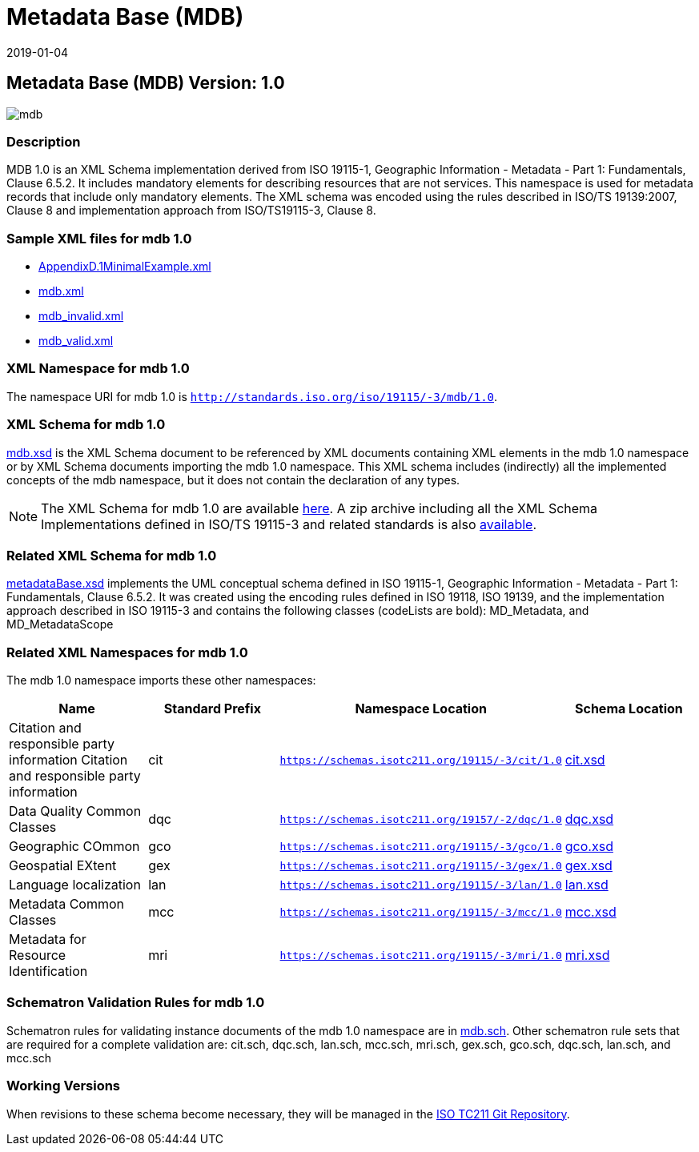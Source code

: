 ﻿= Metadata Base (MDB)
:edition: 1.0
:revdate: 2019-01-04

== Metadata Base (MDB) Version: 1.0

image::mdb.png[]

=== Description

MDB 1.0 is an XML Schema implementation derived from ISO 19115-1, Geographic
Information - Metadata - Part 1: Fundamentals, Clause 6.5.2. It includes mandatory
elements for describing resources that are not services. This namespace is used for
metadata records that include only mandatory elements. The XML schema was encoded
using the rules described in ISO/TS 19139:2007, Clause 8 and implementation approach
from ISO/TS19115-3, Clause 8.

=== Sample XML files for mdb 1.0

* link:AppendixD.1MinimalExample.xml[AppendixD.1MinimalExample.xml]
* link:mdb.xml[mdb.xml]
* link:mdb_invalid.xml[mdb_invalid.xml]
* link:mdb_valid.xml[mdb_valid.xml]

=== XML Namespace for mdb 1.0

The namespace URI for mdb 1.0 is `http://standards.iso.org/iso/19115/-3/mdb/1.0`.

=== XML Schema for mdb 1.0

link:mdb.xsd[mdb.xsd] is the XML Schema document to be referenced by XML documents
containing XML elements in the mdb 1.0 namespace or by XML Schema documents importing
the mdb 1.0 namespace. This XML schema includes (indirectly) all the implemented
concepts of the mdb namespace, but it does not contain the declaration of any types.

NOTE: The XML Schema for mdb 1.0 are available link:mdb.zip[here]. A zip archive
including all the XML Schema Implementations defined in ISO/TS 19115-3 and related
standards is also
https://schemas.isotc211.org/19115/19115AllNamespaces.zip[available].

=== Related XML Schema for mdb 1.0

link:metadataBase.xsd[metadataBase.xsd] implements the UML conceptual schema
defined in ISO 19115-1, Geographic Information - Metadata - Part 1: Fundamentals,
Clause 6.5.2. It was created using the encoding rules defined in ISO 19118, ISO
19139, and the implementation approach described in ISO 19115-3 and contains the
following classes (codeLists are bold): MD_Metadata, and MD_MetadataScope

=== Related XML Namespaces for mdb 1.0

The mdb 1.0 namespace imports these other namespaces:

[%unnumbered]
[options=header,cols=4]
|===
| Name | Standard Prefix | Namespace Location | Schema Location

| Citation and responsible party information Citation and responsible party
information | cit |
`https://schemas.isotc211.org/19115/-3/cit/1.0` | https://schemas.isotc211.org/19115/-3/cit/1.0/cit.xsd[cit.xsd]
| Data Quality Common Classes | dqc |
`https://schemas.isotc211.org/19157/-2/dqc/1.0` | https://schemas.isotc211.org/19157/-2/dqc/1.0/dqc.xsd[dqc.xsd]
| Geographic COmmon | gco |
`https://schemas.isotc211.org/19115/-3/gco/1.0` | https://schemas.isotc211.org/19115/-3/gco/1.0/gco.xsd[gco.xsd]
| Geospatial EXtent | gex |
`https://schemas.isotc211.org/19115/-3/gex/1.0` | https://schemas.isotc211.org/19115/-3/gex/1.0/gex.xsd[gex.xsd]
| Language localization | lan |
`https://schemas.isotc211.org/19115/-3/lan/1.0` | https://schemas.isotc211.org/19115/-3/lan/1.0/lan.xsd[lan.xsd]
| Metadata Common Classes | mcc |
`https://schemas.isotc211.org/19115/-3/mcc/1.0` | https://schemas.isotc211.org/19115/-3/mcc/1.0/mcc.xsd[mcc.xsd]
| Metadata for Resource Identification | mri |
`https://schemas.isotc211.org/19115/-3/mri/1.0` | https://schemas.isotc211.org/19115/-3/mri/1.0/mri.xsd[mri.xsd]
|===

=== Schematron Validation Rules for mdb 1.0

Schematron rules for validating instance documents of the mdb 1.0 namespace are in
link:mdb.sch[mdb.sch]. Other schematron rule sets that are required for a complete
validation are: cit.sch, dqc.sch, lan.sch, mcc.sch, mri.sch, gex.sch, gco.sch,
dqc.sch, lan.sch, and mcc.sch

=== Working Versions

When revisions to these schema become necessary, they will be managed in the
https://github.com/ISO-TC211/XML[ISO TC211 Git Repository].
